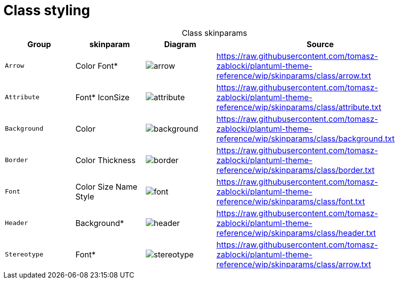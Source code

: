 = Class styling
:plantumlProxy: http://www.plantuml.com/plantuml/proxy
:rawRoot: https://raw.githubusercontent.com/tomasz-zablocki/plantuml-theme-reference/wip/skinparams/class
:umlRoot: {plantumlProxy}?fmt=svg&cache=no&src={rawRoot}

[cols=".^1m,.^1,^.^a,3a",options="header",caption=]
.Class skinparams
|===

| Group | skinparam | Diagram | Source

| Arrow
| Color
 Font*
| image::{umlRoot}/arrow.txt[arrow]
| include::{rawRoot}/arrow.txt[]

| Attribute
| Font*
 IconSize
| image::{umlRoot}/attribute.txt[attribute]
| include::{rawRoot}/attribute.txt[]

| Background
| Color
| image::{umlRoot}/background.txt[background]
| include::{rawRoot}/background.txt[]

| Border
| Color
 Thickness
| image::{umlRoot}/border.txt[border]
| include::{rawRoot}/border.txt[]

| Font
| Color
 Size
 Name
 Style
| image::{umlRoot}/font.txt[font]
| include::{rawRoot}/font.txt[]

| Header
| Background*
| image::{umlRoot}/header.txt[header]
| include::{rawRoot}/header.txt[]

| Stereotype
| Font*
| image::{umlRoot}/stereotype.txt[stereotype]
| include::{rawRoot}/arrow.txt[]

|===

